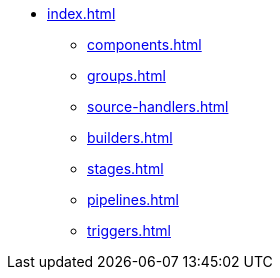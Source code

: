 * xref:index.adoc[]
** xref:components.adoc[]
** xref:groups.adoc[]
** xref:source-handlers.adoc[]
** xref:builders.adoc[]
** xref:stages.adoc[]
** xref:pipelines.adoc[]
** xref:triggers.adoc[]
